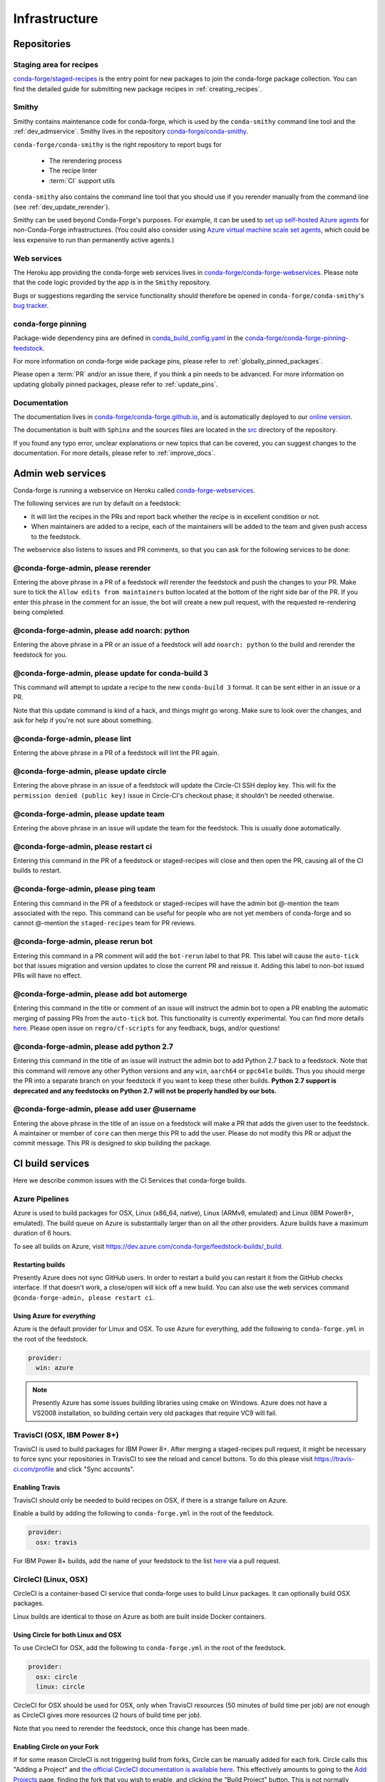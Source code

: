 .. _infrastructure:

Infrastructure
**************

Repositories
============

Staging area for recipes
------------------------

`conda-forge/staged-recipes <https://github.com/conda-forge/staged-recipes>`_ is the entry point for new packages to join the conda-forge package collection.
You can find the detailed guide for submitting new package recipes in :ref:`creating_recipes`.

Smithy
------

Smithy contains maintenance code for conda-forge, which is used by the ``conda-smithy`` command line tool and the :ref:`dev_admservice`. Smithy lives in the repository `conda-forge/conda-smithy <https://github.com/conda-forge/conda-smithy>`_.

``conda-forge/conda-smithy`` is the right repository to report bugs for

 - The rerendering process
 - The recipe linter
 - :term:`CI` support utils

``conda-smithy`` also contains the command line tool that you should use if you rerender manually from the command line (see :ref:`dev_update_rerender`).

Smithy can be used beyond Conda-Forge's purposes. For example, it can be used to `set up self-hosted Azure agents <self-hosted_azure-config>`_ for non-Conda-Forge infrastructures.
(You could also consider using `Azure virtual machine scale set agents <https://docs.microsoft.com/en-us/azure/devops/pipelines/agents/scale-set-agents?view=azure-devops>`_,
which could be less expensive to run than permanently active agents.)


Web services
------------

The Heroku app providing the conda-forge web services lives in `conda-forge/conda-forge-webservices <https://github.com/conda-forge/conda-forge-webservices>`_.
Please note that the code logic provided by the app is in the ``Smithy`` repository.

Bugs or suggestions regarding the service functionality should therefore be opened in ``conda-forge/conda-smithy``'s `bug tracker <https://github.com/conda-forge/conda-smithy/issues>`_.

conda-forge pinning
-------------------

Package-wide dependency pins are defined in `conda_build_config.yaml <https://github.com/conda-forge/conda-forge-pinning-feedstock/blob/master/recipe/conda_build_config.yaml>`_  in the `conda-forge/conda-forge-pinning-feedstock <https://github.com/conda-forge/conda-forge-pinning-feedstock>`_.

For more information on conda-forge wide package pins, please refer to :ref:`globally_pinned_packages`.

Please open a :term:`PR` and/or an issue there, if you think a pin needs to be advanced. For more information on updating globally pinned packages, please refer to :ref:`update_pins`.

Documentation
-------------

The documentation lives in `conda-forge/conda-forge.github.io <https://github.com/conda-forge/conda-forge.github.io/>`__, and is automatically deployed to our `online version <https://conda-forge.org/docs/>`__.

The documentation is built with ``Sphinx`` and the sources files are located in the `src <https://github.com/conda-forge/conda-forge.github.io/tree/main/src>`__ directory of the repository.

If you found any typo error, unclear explanations or new topics that can be covered, you can suggest changes to the documentation. For more details, please refer to :ref:`improve_docs`.



.. _dev_admservice:

Admin web services
==================

Conda-forge is running a webservice on Heroku called `conda-forge-webservices <https://github.com/conda-forge/conda-forge-webservices>`_.

The following services are run by default on a feedstock:

- It will lint the recipes in the PRs and report back whether the recipe is in excellent condition or not.
- When maintainers are added to a recipe, each of the maintainers will be added to the team and given push access to the feedstock.

The webservice also listens to issues and PR comments, so that you can ask for the following services to be done:

@conda-forge-admin, please rerender
-----------------------------------

Entering the above phrase in a PR of a feedstock will rerender the feedstock and push the changes to your PR.
Make sure to tick the ``Allow edits from maintainers`` button located at the bottom of the right side bar of
the PR. If you enter this phrase in the comment for an issue, the bot will create a new pull request, with the requested
re-rendering being completed.


@conda-forge-admin, please add noarch: python
---------------------------------------------

Entering the above phrase in a PR or an issue of a feedstock will add ``noarch: python`` to the build and rerender the feedstock
for you.


@conda-forge-admin, please update for conda-build 3
---------------------------------------------------

This command will attempt to update a recipe to the new ``conda-build 3`` format. It can be sent either in an issue or a PR.

Note that this update command is kind of a hack, and things might go wrong. Make sure to look over the changes, and ask for help if you're not sure about something.


@conda-forge-admin, please lint
-------------------------------

Entering the above phrase in a PR of a feedstock will lint the PR again.

.. _ci_update_circle:

@conda-forge-admin, please update circle
----------------------------------------

Entering the above phrase in an issue of a feedstock will update the Circle-CI SSH deploy key. This will fix the
``permission denied (public key)`` issue in Circle-CI's checkout phase; it shouldn't be needed otherwise.


@conda-forge-admin, please update team
--------------------------------------

Entering the above phrase in an issue will update the team for the feedstock. This is usually done automatically.

@conda-forge-admin, please restart ci
-------------------------------------

Entering this command in the PR of a feedstock or staged-recipes will close and then open the PR, causing
all of the CI builds to restart.

@conda-forge-admin, please ping team
------------------------------------

Entering this command in the PR of a feedstock or staged-recipes will have the admin bot @-mention the team
associated with the repo. This command can be useful for people who are not yet members of conda-forge and
so cannot @-mention the ``staged-recipes`` team for PR reviews.

@conda-forge-admin, please rerun bot
------------------------------------

Entering this command in a PR comment will add the ``bot-rerun`` label to that PR. This label will cause
the ``auto-tick`` bot that issues migration and version updates to close the current PR and reissue it.
Adding this label to non-bot issued PRs will have no effect.

@conda-forge-admin, please add bot automerge
--------------------------------------------

Entering this command in the title or comment of an issue will instruct the admin bot to
open a PR enabling the automatic merging of passing PRs from the ``auto-tick``
bot. This functionality is currently experimental. You can find more details
`here <https://regro.github.io/cf-scripts/github_actions_infrastructure.html#automerging-prs>`_.
Please open issue on ``regro/cf-scripts`` for any feedback, bugs, and/or questions!

@conda-forge-admin, please add python 2.7
-----------------------------------------

Entering this command in the title of an issue will instruct the admin bot to
add Python 2.7 back to a feedstock. Note that this command will remove any other
Python versions and any ``win``, ``aarch64`` or ``ppc64le`` builds. Thus you should
merge the PR into a separate branch on your feedstock if you want to keep these
other builds. **Python 2.7 support is deprecated and any feedstocks on Python 2.7 will
not be properly handled by our bots.**

@conda-forge-admin, please add user @username
--------------------------------------

Entering the above phrase in the title of an issue on a feedstock will make a PR
that adds the given user to the feedstock. A maintainer or member of ``core`` can then merge
this PR to add the user. Please do not modify this PR or adjust the commit message. This
PR is designed to skip building the package.


CI build services
=================

Here we describe common issues with the CI Services that conda-forge builds.

Azure Pipelines
---------------
Azure is used to build packages for OSX, Linux (x86_64, native), Linux (ARMv8, emulated) and Linux (IBM Power8+, emulated).
The build queue on Azure is substantially larger than on all the other providers.
Azure builds have a maximum duration of 6 hours.

To see all builds on Azure, visit `<https://dev.azure.com/conda-forge/feedstock-builds/_build>`_.

Restarting builds
.................

Presently Azure does not sync GitHub users. In order to restart a build you can restart it from the GitHub checks interface.
If that doesn't work, a close/open will kick off a new build. You can also use the web services command ``@conda-forge-admin, please restart ci``.

Using Azure for *everything*
............................

Azure is the default provider for Linux and OSX.  To use Azure for everything, add the following to ``conda-forge.yml`` in the root
of the feedstock.

.. code-block:: yaml

    provider:
      win: azure

.. note::

  Presently Azure has some issues building libraries using cmake on Windows. Azure does not have a VS2008 installation, so building
  certain very old packages that require VC9 will fail.


TravisCI (OSX, IBM Power 8+)
------------------------------

TravisCI is used to build packages for IBM Power 8+. After merging a staged-recipes pull request, it might be necessary to
force sync your repositories in TravisCI to see the reload and cancel buttons. To do this please visit `<https://travis-ci.com/profile>`_
and click "Sync accounts".

Enabling Travis
...............

TravisCI should only be needed to build recipes on OSX, if there is a strange failure on Azure.

Enable a build by adding the following to ``conda-forge.yml`` in the root of the feedstock.

.. code-block:: yaml

    provider:
      osx: travis

For IBM Power 8+ builds, add the name of your feedstock to the list `here
<https://github.com/conda-forge/conda-forge-pinning-feedstock/blob/master/recipe/migrations/arch_rebuild.txt>`_
via a pull request.


CircleCI (Linux, OSX)
----------------------
CircleCI is a container-based CI service that conda-forge uses to build
Linux packages. It can optionally build OSX packages.

Linux builds are identical to those on Azure as both are built inside Docker containers.


Using Circle for both Linux and OSX
....................................

To use CircleCI for OSX, add the following to ``conda-forge.yml`` in the root of the feedstock.

.. code-block:: yaml

    provider:
      osx: circle
      linux: circle

CircleCI for OSX should be used for OSX, only when TravisCI resources (50 minutes of build time per job) are not enough as CircleCI gives more resources (2 hours of build time per job).

Note that you need to rerender the feedstock, once this change has been made.


Enabling Circle on your Fork
............................

If for some reason CircleCI is not triggering build from forks,
Circle can be manually added for each fork. Circle calls this "Adding a Project" and
`the official CircleCI documentation is available here <https://circleci.com/docs/getting-started/#add-and-follow-more-projects>`_.
This effectively amounts to going to the `Add Projects <https://circleci.com/add-projects>`_
page, finding the fork that you wish to enable, and clicking the "Build Project" button.
This is not normally needed.

If CircleCI lacks permissions to checkout the source code, it will produce an error as follows::

    Cloning into '.'...
    Warning: Permanently added the RSA host key for IP address '192.30.253.113' to the list of known hosts.
    Permission denied (publickey).
    fatal: Could not read from remote repository.

When this happens for a feedstock, it can be fixed using the `webservice <https://conda-forge.org/docs/webservice.html#conda-forge-admin-please-update-circle>`_, by posting the following comment::

  @conda-forge-admin, please update circle

Otherwise (e.g. in a PR to staged-recipes), here are some things you can try:

* Log in and out of Circle CI.
* Revoke CircleCI's access and then enable it again.
* In the "Checkout SSH keys" section of your Circle CI project settings, press "add user key".


Drone.io
--------

We use `Drone.io <https://drone.io>`_ for Linux ARMv8 builds. To enable these builds on your feedstock, make a pull request to add your feedstock to the list
here `<https://github.com/conda-forge/conda-forge-pinning-feedstock/blob/master/recipe/migrations/arch_rebuild.txt>`_.


GitHub Actions
--------------

We use GitHub actions to rerender feedstocks and also run our pull request automerge service. We do not currently support builds on
GitHub Actions.

Automerge
.........

The automerge service uses the GitHub action in this `repo <https://github.com/conda-forge/automerge-action>`_. This action runs out of a 
Docker `container <https://hub.docker.com/repository/docker/condaforge/automerge-action>`_ on the ``prod`` tag. See the 
repo `README.md <https://github.com/conda-forge/automerge-action#readme>`_ for more details. PRs are automatically merged if they satisfy either 
of the two following sets of conditions:

1. are from the ``regro-cf-autotick-bot``, have ``[bot-automerge]`` in the title, all statuses are passing, and the feedstock allows automerge
2. have the ``automerge`` label and all statuses are passing. 

For PRs from the ``regro-cf-autotick-bot``, it can be useful to remove the ``[bot-automerge]`` slug from the PR title if you are making 
edits to the PR.

Rerendering
...........

The rerendering service is triggered by the Heroku app. It uses the GitHub action in this `repo <https://github.com/conda-forge/webservices-dispatch-action>`_. 
This action runs out of a Docker `container <https://hub.docker.com/repository/docker/condaforge/webservices-dispatch-action>`_ on the ``prod`` tag. See the 
repo `README.md <https://github.com/conda-forge/webservices-dispatch-action#readme>`_ for more details. 


Skipping CI builds
------------------

To skip a CI build for a given commit, put ``[ci skip] ***NO_CI***`` in the commit message.

.. admonition:: Related links

  - **Abort builds with [skip ci]/etc** `(conda-forge.github.io/#629) <https://github.com/conda-forge/conda-forge.github.io/issues/629>`__
  - **Skip CI requests** `(staged-recipes/#1148) <https://github.com/conda-forge/staged-recipes/issues/1148>`__


Third-party Use of Our CI Services
----------------------------------

Due to its stature in the open-source community, conda-forge has enhanced access to certain CI services. This access is a community
resource entrusted to conda-forge for use in building packages. We thus cannot support third-party or "off-label" CI jobs in our
feedstocks on any of our CI services. If we find such use, we will politely ask the maintainers to rectify the situation. We may
take more serious actions, including archiving feedstocks or removing maintainers from the organization, if the situation cannot be rectified.


Compilers and Runtimes
======================

Conda-forge builds and maintains its own set of compilers for various languages
and/or systems (e.g., ``C``, ``FORTRAN``, ``C++``, ``CUDA``, etc.). These are used
in all of our CI builds to build both core dependencies (e.g., ``Python``) and maintainer-contributed
packages. While we do not have any formal policies or promises of support for these
compilers, we have historically maintained them according to the following (non-binding)
principles.

* The authoritative source of the current compilers and versions for various languages
  and platforms is the `conda_build_config.yaml <https://github.com/conda-forge/conda-forge-pinning-feedstock/blob/master/recipe/conda_build_config.yaml>`_
  in the `conda-forge/conda-forge-pinning-feedstock <https://github.com/conda-forge/conda-forge-pinning-feedstock>`_
  as described in :ref:`globally_pinned_packages`.
* We provide no support of any kind in terms of the long-term stability of these pinnings.
* We upgrade them in an ad-hoc manner on a periodic basis as we have the time and energy to do so.
  Note that because of the way we enforce runtime constraints, these compiler upgrades will not break
  existing packages. However, if you are using the compilers outside of ``conda``, then you may find issues.
* We generally provide notice in the form of an announcement when a compiler is going to be upgraded.
  Note that these changes take a bit of time to complete, so you will generally have time
  to prepare should you need to.
* Some of the criteria we think about when considering a compiler migration include
  1) the degree of disruption to the ecosystem, 2) the amount of work for the ``core`` team,
  and 3) the amount of time it will cost our (volunteer) feedstock maintainers.

We do use some unofficial names for our compiler stack internally. Note however that
the existence of these names does not imply any level of support or stability for the compilers
that form the given stack.

* Our current compiler stack is referred to internally as ``comp7``.
* The previous compiler stack based in part on the various ``toolchain_*`` packages
  was sometimes referred to as ``comp4``. On linux the ``toolchain_*`` compilers were
  GCC 4.8.2 as packaged in the devtoolset-2 software collection. On osx, we use clang from
  Apple's Xcode in the ``toolchain_*`` packages.

CentOS ``sysroot`` for ``linux-*`` Platforms
---------------------------------------------

We currently repackage the ``sysroot`` from the appropriate version of CentOS for use
with our compilers. These ``sysroot`` files are available in the ``sysroot_linux-*`` packages.
These packages have version numbers that match the version of ``glibc`` they package. These
versions are ``2.12`` for CentOS 6 and ``2.17`` for CentOS 7.

For ``gcc``/``gxx``/``gfortran`` versions prior to ``8.4.0`` on ``ppc64le`` and ``7.5.0``
on ``aarch64``/``x86_64``, we had been building our own versions of ``glibc``. This practice
is now deprecated in favor of the CentOS-based ``sysroots``. Additionally, as of the same
compiler versions above, we have removed the ``cos*`` part of the ``sysroot`` path. The new
``sysroot`` path has in it simply ``conda`` as opposed to ``conda_cos6`` or ``conda_cos7``.


.. _output_validation:

Output Validation and Feedstock Tokens
======================================

As of writing, ``anaconda.org`` does not support generating API tokens that are scoped
to allow uploads for some packages but not others. In order to secure feedstock uploads,
so that, e.g., the maintainers of the ``numpy`` feedstock cannot push a ``python`` version,
we use a package staging process and issue secret tokens, unique to each feedback. This process
works as follows.

1. When a CI job on a feedstock is building packages to be uploaded to ``anaconda.org``, it
   first uploads them to a staging channel, ``cf-staging``.
2. Then the feedback CI job makes an API call to our admin webservices server with its secret token
   and some information about the package it is trying to upload.
3. The webservices server validates the secret token, the integrity of the package, and
   that the package is allowed for the given feedstock.
4. If all of the validation passes, the package is then copied to the ``conda-forge``
   channel.

We attempt to report errors in this process to users via comments on commits/issues in the feedstocks.
Note however that sometimes these fail. If you think you are having trouble with uploads, make
sure ``conda_forge_output_validation: true`` is set in your ``conda-forge.yml`` and rerender
your feedstock with the latest version of ``conda-smithy``. Finally, new packages that are added to
feedstocks are registered automatically and once uploaded successfully, no other feedstock
will be able to upload packages with the same name.
